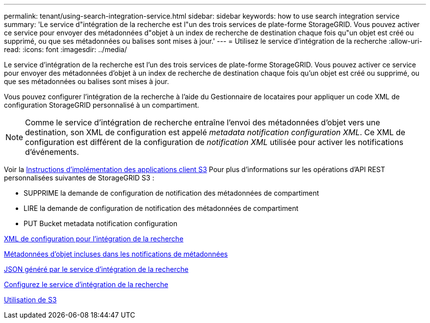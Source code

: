 ---
permalink: tenant/using-search-integration-service.html 
sidebar: sidebar 
keywords: how to use search integration service 
summary: 'Le service d"intégration de la recherche est l"un des trois services de plate-forme StorageGRID. Vous pouvez activer ce service pour envoyer des métadonnées d"objet à un index de recherche de destination chaque fois qu"un objet est créé ou supprimé, ou que ses métadonnées ou balises sont mises à jour.' 
---
= Utilisez le service d'intégration de la recherche
:allow-uri-read: 
:icons: font
:imagesdir: ../media/


[role="lead"]
Le service d'intégration de la recherche est l'un des trois services de plate-forme StorageGRID. Vous pouvez activer ce service pour envoyer des métadonnées d'objet à un index de recherche de destination chaque fois qu'un objet est créé ou supprimé, ou que ses métadonnées ou balises sont mises à jour.

Vous pouvez configurer l'intégration de la recherche à l'aide du Gestionnaire de locataires pour appliquer un code XML de configuration StorageGRID personnalisé à un compartiment.


NOTE: Comme le service d'intégration de recherche entraîne l'envoi des métadonnées d'objet vers une destination, son XML de configuration est appelé _metadata notification configuration XML_. Ce XML de configuration est différent de la configuration de _notification XML_ utilisée pour activer les notifications d'événements.

Voir la xref:../s3/index.adoc[Instructions d'implémentation des applications client S3] Pour plus d'informations sur les opérations d'API REST personnalisées suivantes de StorageGRID S3 :

* SUPPRIME la demande de configuration de notification des métadonnées de compartiment
* LIRE la demande de configuration de notification des métadonnées de compartiment
* PUT Bucket metadata notification configuration


xref:configuration-xml-for-search-configuration.adoc[XML de configuration pour l'intégration de la recherche]

xref:object-metadata-included-in-metadata-notifications.adoc[Métadonnées d'objet incluses dans les notifications de métadonnées]

xref:json-generated-by-search-integration-service.adoc[JSON généré par le service d'intégration de la recherche]

xref:configuring-search-integration-service.adoc[Configurez le service d'intégration de la recherche]

xref:../s3/index.adoc[Utilisation de S3]
